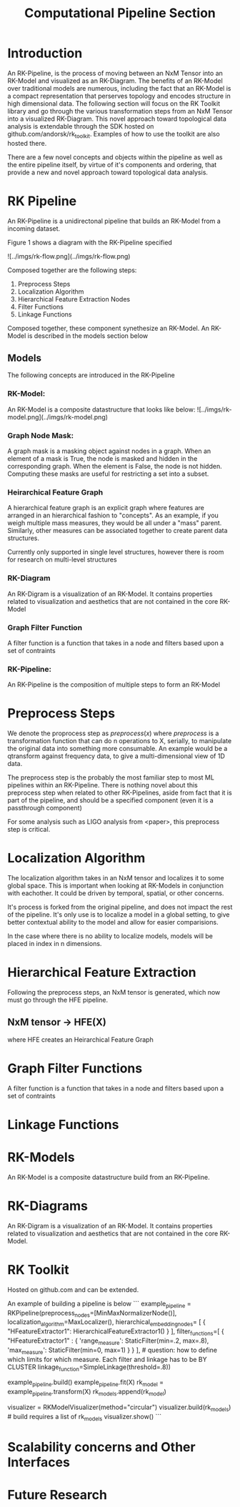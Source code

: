 #+TITLE: Computational Pipeline Section

* Introduction

An RK-Pipeline, is the process of moving between an NxM Tensor into
an RK-Model and visualized as an RK-Diagram. The benefits of an RK-Model over
traditional models are numerous, including the fact that an RK-Model is a
compact representation that perserves topology and encodes structure in high
dimensional data. The following section will focus on the RK Toolkit library
and go through the various transformation steps from an NxM Tensor into a
visualized RK-Diagram. This novel approach toward topological data analysis
is extendable through the SDK hosted on github.com/andorsk/rk_toolkit. Examples
of how to use the toolkit are also hosted there.

There are a few novel concepts and objects within the pipeline as well as
the entire pipeline itself, by virtue of it's components and ordering, that
provide a new and novel approach toward topological data analysis.

* RK Pipeline

An RK-Pipeline is a unidirectonal pipeline that builds an RK-Model from a
incoming dataset.

Figure 1 shows a diagram with the RK-Pipeline specified

![../imgs/rk-flow.png](../imgs/rk-flow.png)

Composed together are the following steps:

1. Preprocess Steps
2. Localization Algorithm
3. Hierarchical Feature Extraction Nodes
4. Filter Functions
5. Linkage Functions

Composed together, these component synethesize an RK-Model. An RK-Model
is described in the models section below

** Models

The following concepts are introduced in the RK-Pipeline

*** RK-Model:
An RK-Model is a composite datastructure that looks like below:
![../imgs/rk-model.png](../imgs/rk-model.png)
*** Graph Node Mask:
A graph mask is a masking object against nodes in a graph. When
an element of a mask is True, the node is masked and hidden in the
corresponding graph. When the element is False, the node is not hidden.
Computing these masks are useful for restricting a set into a subset.
*** Heirarchical Feature Graph
A hierarchical feature graph is an explicit graph where features are
arranged in an hierarchical fashion to "concepts". As an example,
if you weigh multiple mass measures, they would be all under a
"mass" parent. Similarly, other measures can be associated together
to create parent data structures.

Currently only supported in single level structures, however there
is room for research on multi-level structures
*** RK-Diagram
An RK-Digram is a visualization of an RK-Model. It contains properties
related to visualization and aesthetics that are not contained in the core
RK-Model

*** Graph Filter Function
A filter function is a function that takes in a node and filters
based upon a set of contraints

*** RK-Pipeline:
An RK-Pipeline is the composition of multiple steps to form an RK-Model

* Preprocess Steps

We denote the proprocess step as $preprocess(x)$ where $preprocess$ is a
transformation function that can do n operations to X, serially, to manipulate
the original data into something more consumable. An example would be a qtransform
against frequency data, to give a multi-dimensional view of 1D data.

The preprocess step is the probably the most familiar step to most ML pipelines
within an RK-Pipeline. There is nothing novel about this preprocess step when
related to other RK-Pipelines, aside from fact that it is part of the pipeline,
and should be a specified component (even it is a passthrough component)

For some analysis such as LIGO analysis from <paper>, this preprocess step is
critical.

* Localization Algorithm

The localization algorithm takes in an NxM tensor and localizes it to some
global space. This is important when looking at RK-Models in conjunction with
eachother. It could be driven by temporal, spatial, or other concerns.

It's process is forked from the original pipeline, and does not impact
the rest of the pipeline. It's only use is to localize a model in a global
setting, to give better contextual ability to the model and allow for easier
comparisions.

In the case where there is no ability to localize models, models will
be placed in index in n dimensions.

* Hierarchical Feature Extraction

Following the preprocess steps, an NxM tensor is generated, which now must go through
the HFE pipeline.

** NxM tensor -> HFE(X)
where HFE creates an Heirarchical Feature Graph

* Graph Filter Functions
A filter function is a function that takes in a node and filters
based upon a set of contraints

* Linkage Functions

* RK-Models
An RK-Model is a composite datastructure build from an RK-Pipeline.

* RK-Diagrams
An RK-Digram is a visualization of an RK-Model. It contains properties
related to visualization and aesthetics that are not contained in the core
RK-Model.

* RK Toolkit
Hosted on github.com and can be extended.

An example of building a pipeline is below
```
   example_pipeline = RKPipeline(preprocess_nodes=[MinMaxNormalizerNode()],
                                  localization_algorithm=MaxLocalizer(),
                                  hierarchical_embedding_nodes= [
                                      {
                                          "HFeatureExtractor1": HierarchicalFeatureExtractor1()
                                      }
                                  ],
                                  filter_functions=[
                                      {
                                          "HFeatureExtractor1" :
                                          {
                                              'range_measure': StaticFilter(min=.2, max=.8),
                                              'max_measure': StaticFilter(min=0, max=1)
                                          }
                                       }
                                  ], # question: how to define which limits for which measure. Each filter and linkage has to be BY CLUSTER
                                  linkage_function=SimpleLinkage(threshold=.8))

                                  example_pipeline.build()
    example_pipeline.fit(X)
    rk_model = example_pipeline.transform(X)
    rk_models.append(rk_model)

    visualizer = RKModelVisualizer(method="circular")
    visualizer.build(rk_models) # build requires a list of rk_models
    visualizer.show()
```
* Scalability concerns and Other Interfaces

* Future Research
